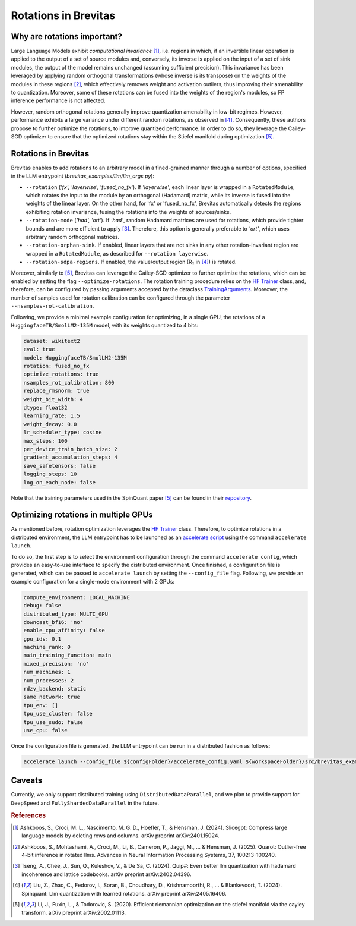 =================================
Rotations in Brevitas
=================================

Why are rotations important?
----------------------------------------------------------

Large Language Models exhibit *computational invariance* [1]_, i.e. regions in which, if an invertible linear operation is applied to the output of a set of source modules and, conversely, its inverse is applied on the input of a set of sink modules, the output of the model remains unchanged (assuming sufficient precision). This invariance has been leveraged by applying random orthogonal transformations (whose inverse is its transpose) on the weights of the modules in these regions [2]_, which effectively removes weight and activation outliers, thus improving their amenability to quantization. Moreover, some of these rotations can be fused into the weights of the region's modules, so FP inference performance is not affected.

However, random orthogonal rotations generally improve quantization amenability in low-bit regimes. However, performance exhibits a large variance under different random rotations, as observed in [4]_. Consequently, these authors propose to further optimize the rotations, to improve quantized performance. In order to do so, they leverage the Cailey-SGD optimizer to ensure that the optimized rotations stay within the Stiefel manifold during optimization [5]_.


Rotations in Brevitas
----------------------------------------------------------

Brevitas enables to add rotations to an arbitrary model in a fined-grained manner through a number of options, specified in the LLM entrypoint (`brevitas_examples/llm/llm_args.py`):

- ``--rotation`` (*'fx', 'layerwise', 'fused_no_fx'*). If *'layerwise'*, each linear layer is wrapped in a ``RotatedModule``, which rotates the input to the module by an orthogonal (Hadamard) matrix, while its inverse is fused into the weights of the linear layer. On the other hand, for 'fx' or 'fused_no_fx', Brevitas automatically detects the regions exhibiting rotation invariance, fusing the rotations into the weights of sources/sinks.
- ``--rotation-mode`` (*'had', 'ort'*). If *'had'*, random Hadamard matrices are used for rotations, which provide tighter bounds and are more efficient to apply [3]_. Therefore, this option is generally preferable to *'ort'*, which uses arbitrary random orthogonal matrices.
- ``--rotation-orphan-sink``. If enabled, linear layers that are not sinks in any other rotation-invariant region are wrapped in a ``RotatedModule``, as described for ``--rotation layerwise``.
- ``--rotation-sdpa-regions``. If enabled, the value/output region (R₂ in [4]_) is rotated.

Moreover, similarly to [5]_, Brevitas can leverage the Cailey-SGD optimizer to further optimize the rotations, which can be enabled by setting the flag ``--optimize-rotations``. The rotation training procedure relies on the `HF Trainer <https://huggingface.co/docs/transformers/en/main_classes/trainer>`_ class, and, therefore, can be configured by passing arguments accepted by the dataclass `TrainingArguments <https://huggingface.co/docs/transformers/en/main_classes/trainer#transformers.TrainingArguments>`_. Moreover, the number of samples used for rotation calibration can be configured through the parameter ``--nsamples-rot-calibration``.

Following, we provide a minimal example configuration for optimizing, in a single GPU, the rotations of a ``HuggingfaceTB/SmolLM2-135M`` model, with its weights quantized to 4 bits:

.. code-block:: yaml

   dataset: wikitext2
   eval: true
   model: HuggingfaceTB/SmolLM2-135M
   rotation: fused_no_fx
   optimize_rotations: true
   nsamples_rot_calibration: 800
   replace_rmsnorm: true
   weight_bit_width: 4
   dtype: float32
   learning_rate: 1.5
   weight_decay: 0.0
   lr_scheduler_type: cosine
   max_steps: 100
   per_device_train_batch_size: 2
   gradient_accumulation_steps: 4
   save_safetensors: false
   logging_steps: 10
   log_on_each_node: false

Note that the training parameters used in the SpinQuant paper [5]_ can be found in their `repository <https://github.com/facebookresearch/SpinQuant>`_.

Optimizing rotations in multiple GPUs
----------------------------------------------------------

As mentioned before, rotation optimization leverages the `HF Trainer <https://huggingface.co/docs/transformers/en/main_classes/trainer>`_ class. Therefore, to optimize rotations in a distributed environment, the LLM entrypoint has to be launched as an `accelerate script <https://huggingface.co/docs/accelerate/en/basic_tutorials/launch>`_ using the command ``accelerate launch``.

To do so, the first step is to select the environment configuration through the command ``accelerate config``, which provides an easy-to-use interface to specify the distributed environment. Once finished, a configuration file is generated, which can be passed to ``accelerate launch`` by setting the ``--config_file`` flag. Following, we provide an example configuration for a single-node environment with 2 GPUs:

.. code-block:: yaml

   compute_environment: LOCAL_MACHINE
   debug: false
   distributed_type: MULTI_GPU
   downcast_bf16: 'no'
   enable_cpu_affinity: false
   gpu_ids: 0,1
   machine_rank: 0
   main_training_function: main
   mixed_precision: 'no'
   num_machines: 1
   num_processes: 2
   rdzv_backend: static
   same_network: true
   tpu_env: []
   tpu_use_cluster: false
   tpu_use_sudo: false
   use_cpu: false

Once the configuration file is generated, the LLM entrypoint can be run in a distributed fashion as follows:

.. code-block:: shell

   accelerate launch --config_file ${configFolder}/accelerate_config.yaml ${workspaceFolder}/src/brevitas_examples/llm/main.py --config ${configFolder}/experiment_config.yaml 

Caveats
----------------------------------------------------------

Currently, we only support distributed training using ``DistributedDataParallel``, and we plan to provide support for ``DeepSpeed`` and  ``FullyShardedDataParallel`` in the future. 

.. rubric:: References

.. [1] Ashkboos, S., Croci, M. L., Nascimento, M. G. D., Hoefler, T., & Hensman, J. (2024). Slicegpt: Compress large language models by deleting rows and columns. arXiv preprint arXiv:2401.15024.
.. [2] Ashkboos, S., Mohtashami, A., Croci, M., Li, B., Cameron, P., Jaggi, M., ... & Hensman, J. (2025). Quarot: Outlier-free 4-bit inference in rotated llms. Advances in Neural Information Processing Systems, 37, 100213-100240.
.. [3] Tseng, A., Chee, J., Sun, Q., Kuleshov, V., & De Sa, C. (2024). Quip#: Even better llm quantization with hadamard incoherence and lattice codebooks. arXiv preprint arXiv:2402.04396.
.. [4] Liu, Z., Zhao, C., Fedorov, I., Soran, B., Choudhary, D., Krishnamoorthi, R., ... & Blankevoort, T. (2024). Spinquant: Llm quantization with learned rotations. arXiv preprint arXiv:2405.16406.
.. [5] Li, J., Fuxin, L., & Todorovic, S. (2020). Efficient riemannian optimization on the stiefel manifold via the cayley transform. arXiv preprint arXiv:2002.01113.